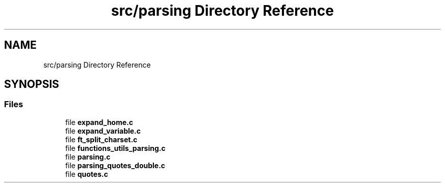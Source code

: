 .TH "src/parsing Directory Reference" 3 "Minishell" \" -*- nroff -*-
.ad l
.nh
.SH NAME
src/parsing Directory Reference
.SH SYNOPSIS
.br
.PP
.SS "Files"

.in +1c
.ti -1c
.RI "file \fBexpand_home\&.c\fP"
.br
.ti -1c
.RI "file \fBexpand_variable\&.c\fP"
.br
.ti -1c
.RI "file \fBft_split_charset\&.c\fP"
.br
.ti -1c
.RI "file \fBfunctions_utils_parsing\&.c\fP"
.br
.ti -1c
.RI "file \fBparsing\&.c\fP"
.br
.ti -1c
.RI "file \fBparsing_quotes_double\&.c\fP"
.br
.ti -1c
.RI "file \fBquotes\&.c\fP"
.br
.in -1c
